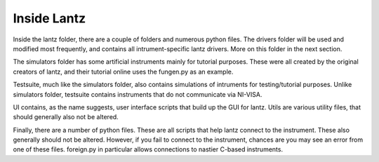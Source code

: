 Inside Lantz
============================

Inside the lantz folder, there are a couple of folders and numerous python files.
The drivers folder will be used and modified most frequently, and contains all
intrument-specific lantz drivers. More on this folder in the next section.

The simulators folder has some artificial instruments mainly for tutorial
purposes. These were all created by the original creators of lantz, and their
tutorial online uses the fungen.py as an example.

Testsuite, much like the simulators folder, also contains simulations of
intruments for testing/tutorial purposes. Unlike simulators folder, testsuite
contains instruments that do not communicate via NI-VISA.

UI contains, as the name suggests, user interface scripts that build up the GUI
for lantz. Utils are various utility files, that should generally also not be
altered.

Finally, there are a number of python files. These are all scripts that help
lantz connect to the instrument. These also generally should not be altered.
However, if you fail to connect to the instrument, chances are you may see an
error from one of these files. foreign.py in particular allows connections to
nastier C-based instruments.

